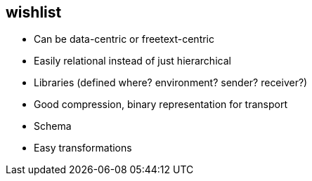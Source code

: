 


== wishlist

 * Can be data-centric or freetext-centric
 * Easily relational instead of just hierarchical
 * Libraries (defined where? environment? sender? receiver?)

 * Good compression, binary representation for transport
 * Schema
 * Easy transformations
